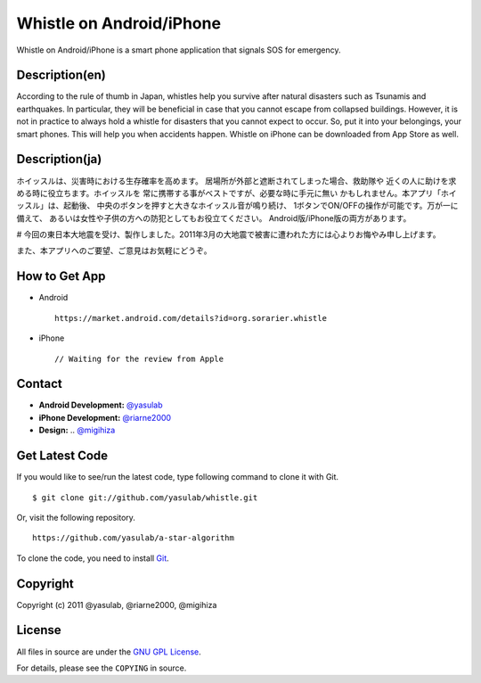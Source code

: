 Whistle on Android/iPhone
=========================

Whistle on Android/iPhone is a smart phone application that signals SOS for emergency.

Description(en)
---------------
According to the rule of thumb in Japan, whistles help you
survive after natural disasters such as Tsunamis and earthquakes.
In particular, they will be beneficial in case that you cannot
escape from collapsed buildings. However, it is not in practice
to always hold a whistle for disasters that you cannot expect to
occur. So, put it into your belongings, your smart phones. This
will help you when accidents happen. Whistle on iPhone can be
downloaded from App Store as well.


Description(ja)
---------------
ホイッスルは、災害時における生存確率を高めます。
居場所が外部と遮断されてしまった場合、救助隊や
近くの人に助けを求める時に役立ちます。ホイッスルを
常に携帯する事がベストですが、必要な時に手元に無い
かもしれません。本アプリ「ホイッスル」は、起動後、
中央のボタンを押すと大きなホイッスル音が鳴り続け、
1ボタンでON/OFFの操作が可能です。万が一に備えて、
あるいは女性や子供の方への防犯としてもお役立てください。
Android版/iPhone版の両方があります。

# 今回の東日本大地震を受け、製作しました。2011年3月の大地震で被害に遭われた方には心よりお悔やみ申し上げます。

また、本アプリへのご要望、ご意見はお気軽にどうぞ。


How to Get App
--------------
* Android ::

   https://market.android.com/details?id=org.sorarier.whistle

* iPhone ::

   // Waiting for the review from Apple

Contact
-------

- **Android Development:** `@yasulab <http://twitter.com/yasulab>`_
- **iPhone Development:** `@riarne2000 <http://twitter.com/riarne2000>`_
- **Design:** .. `@migihiza <http://twitter.com/migihiza>`_


Get Latest Code
---------------
If you would like to see/run the latest code,
type following command to clone it with Git. ::

    $ git clone git://github.com/yasulab/whistle.git

Or, visit the following repository. ::

    https://github.com/yasulab/a-star-algorithm

To clone the code, you need to install `Git <http://git-scm.com/>`_.

Copyright
---------

Copyright (c) 2011 @yasulab, @riarne2000, @migihiza

License
-------

All files in source are under the `GNU GPL License <http://www.gnu.org/licenses/gpl.html>`_.

For details, please see the ``COPYING`` in source.